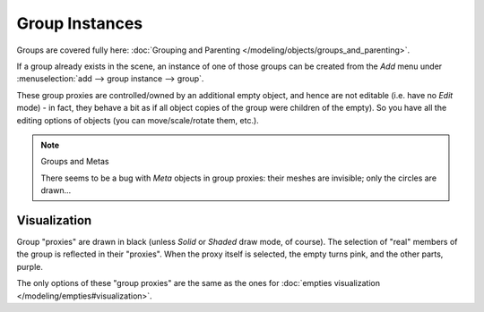 
..    TODO/Review: {{review|im=needs images}} .


***************
Group Instances
***************

Groups are covered fully here: :doc:`Grouping and Parenting </modeling/objects/groups_and_parenting>`.

If a group already exists in the scene, an instance of one of those groups can be created from
the *Add* menu under :menuselection:`add --> group instance --> group`.

These group proxies are controlled/owned by an additional empty object,
and hence are not editable (i.e. have no *Edit* mode) - in fact,
they behave a bit as if all object copies of the group were children of the empty).
So you have all the editing options of objects (you can move/scale/rotate them, etc.).


.. note:: Groups and Metas

   There seems to be a bug with *Meta* objects in group proxies:
   their meshes are invisible; only the circles are drawn...


Visualization
=============

Group "proxies" are drawn in black (unless *Solid* or *Shaded* draw mode,
of course). The selection of "real" members of the group is reflected in their "proxies".
When the proxy itself is selected, the empty turns pink, and the other parts, purple.

The only options of these "group proxies" are the same as the ones for
:doc:`empties visualization </modeling/empties#visualization>`.
